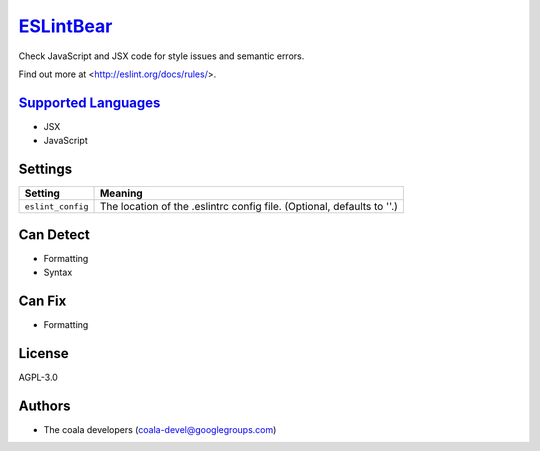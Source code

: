 `ESLintBear <https://github.com/coala-analyzer/coala-bears/tree/master/bears/js/ESLintBear.py>`_
==============

Check JavaScript and JSX code for style issues and semantic errors.

Find out more at <http://eslint.org/docs/rules/>.

`Supported Languages <../README.rst>`_
-----

* JSX
* JavaScript

Settings
--------

+--------------------+-------------------------------------------------------+
| Setting            |  Meaning                                              |
+====================+=======================================================+
|                    |                                                       |
| ``eslint_config``  | The location of the .eslintrc config file. (Optional, |
|                    | defaults to ''.)                                      |
|                    |                                                       |
+--------------------+-------------------------------------------------------+


Can Detect
----------

* Formatting
* Syntax

Can Fix
----------

* Formatting

License
-------

AGPL-3.0

Authors
-------

* The coala developers (coala-devel@googlegroups.com)
